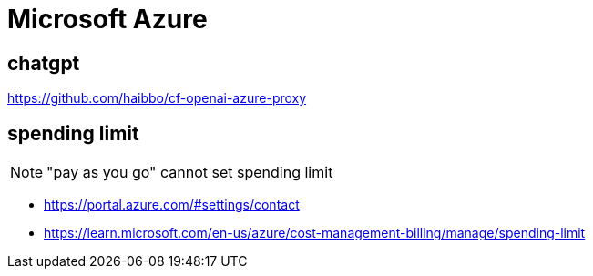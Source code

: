 = Microsoft Azure

== chatgpt
https://github.com/haibbo/cf-openai-azure-proxy

== spending limit

[NOTE]
"pay as you go" cannot set spending limit

- https://portal.azure.com/#settings/contact
- https://learn.microsoft.com/en-us/azure/cost-management-billing/manage/spending-limit
